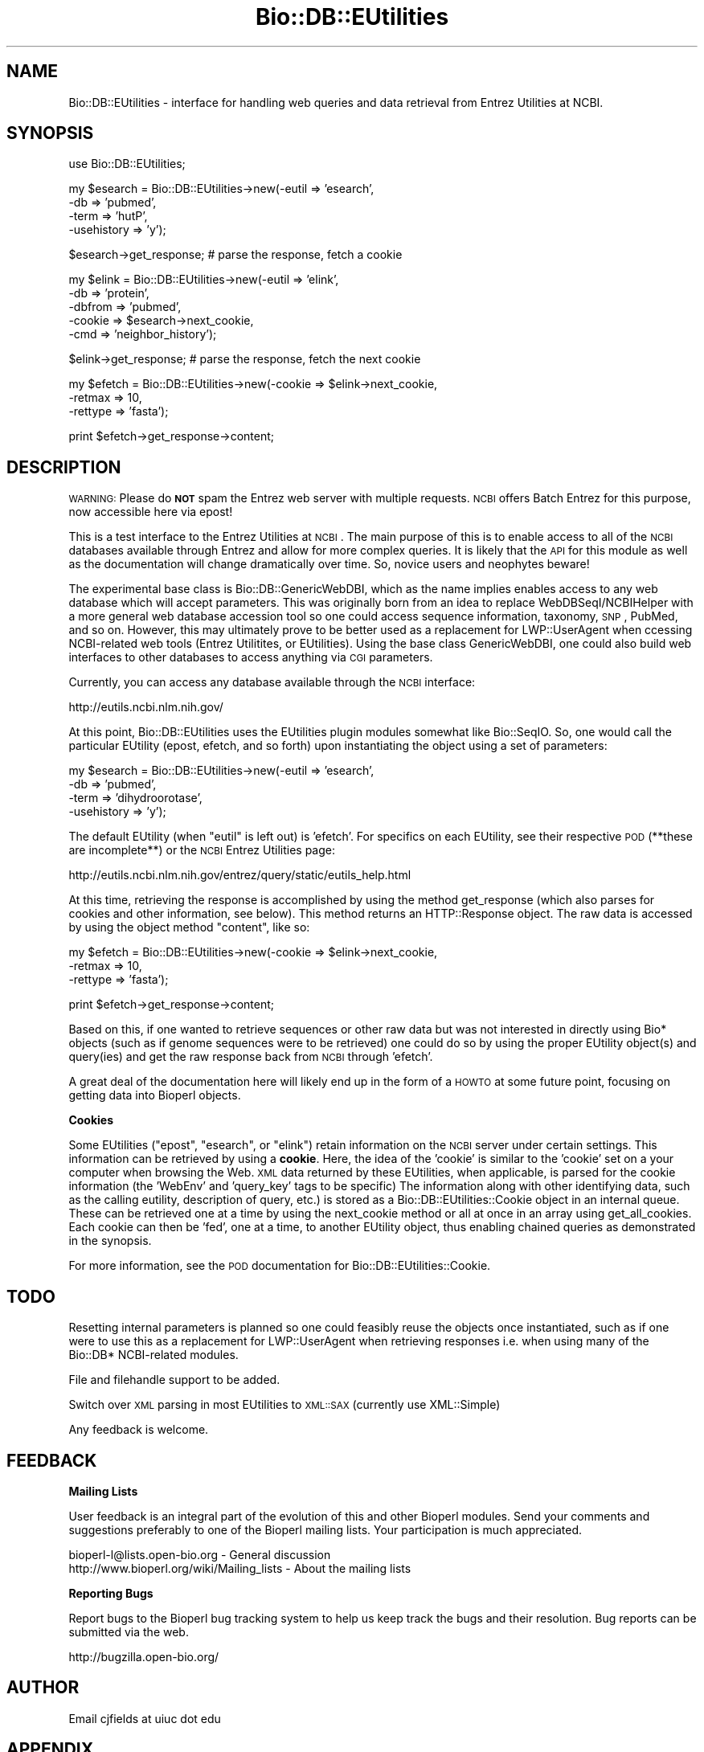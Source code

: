 .\" Automatically generated by Pod::Man v1.37, Pod::Parser v1.32
.\"
.\" Standard preamble:
.\" ========================================================================
.de Sh \" Subsection heading
.br
.if t .Sp
.ne 5
.PP
\fB\\$1\fR
.PP
..
.de Sp \" Vertical space (when we can't use .PP)
.if t .sp .5v
.if n .sp
..
.de Vb \" Begin verbatim text
.ft CW
.nf
.ne \\$1
..
.de Ve \" End verbatim text
.ft R
.fi
..
.\" Set up some character translations and predefined strings.  \*(-- will
.\" give an unbreakable dash, \*(PI will give pi, \*(L" will give a left
.\" double quote, and \*(R" will give a right double quote.  | will give a
.\" real vertical bar.  \*(C+ will give a nicer C++.  Capital omega is used to
.\" do unbreakable dashes and therefore won't be available.  \*(C` and \*(C'
.\" expand to `' in nroff, nothing in troff, for use with C<>.
.tr \(*W-|\(bv\*(Tr
.ds C+ C\v'-.1v'\h'-1p'\s-2+\h'-1p'+\s0\v'.1v'\h'-1p'
.ie n \{\
.    ds -- \(*W-
.    ds PI pi
.    if (\n(.H=4u)&(1m=24u) .ds -- \(*W\h'-12u'\(*W\h'-12u'-\" diablo 10 pitch
.    if (\n(.H=4u)&(1m=20u) .ds -- \(*W\h'-12u'\(*W\h'-8u'-\"  diablo 12 pitch
.    ds L" ""
.    ds R" ""
.    ds C` ""
.    ds C' ""
'br\}
.el\{\
.    ds -- \|\(em\|
.    ds PI \(*p
.    ds L" ``
.    ds R" ''
'br\}
.\"
.\" If the F register is turned on, we'll generate index entries on stderr for
.\" titles (.TH), headers (.SH), subsections (.Sh), items (.Ip), and index
.\" entries marked with X<> in POD.  Of course, you'll have to process the
.\" output yourself in some meaningful fashion.
.if \nF \{\
.    de IX
.    tm Index:\\$1\t\\n%\t"\\$2"
..
.    nr % 0
.    rr F
.\}
.\"
.\" For nroff, turn off justification.  Always turn off hyphenation; it makes
.\" way too many mistakes in technical documents.
.hy 0
.if n .na
.\"
.\" Accent mark definitions (@(#)ms.acc 1.5 88/02/08 SMI; from UCB 4.2).
.\" Fear.  Run.  Save yourself.  No user-serviceable parts.
.    \" fudge factors for nroff and troff
.if n \{\
.    ds #H 0
.    ds #V .8m
.    ds #F .3m
.    ds #[ \f1
.    ds #] \fP
.\}
.if t \{\
.    ds #H ((1u-(\\\\n(.fu%2u))*.13m)
.    ds #V .6m
.    ds #F 0
.    ds #[ \&
.    ds #] \&
.\}
.    \" simple accents for nroff and troff
.if n \{\
.    ds ' \&
.    ds ` \&
.    ds ^ \&
.    ds , \&
.    ds ~ ~
.    ds /
.\}
.if t \{\
.    ds ' \\k:\h'-(\\n(.wu*8/10-\*(#H)'\'\h"|\\n:u"
.    ds ` \\k:\h'-(\\n(.wu*8/10-\*(#H)'\`\h'|\\n:u'
.    ds ^ \\k:\h'-(\\n(.wu*10/11-\*(#H)'^\h'|\\n:u'
.    ds , \\k:\h'-(\\n(.wu*8/10)',\h'|\\n:u'
.    ds ~ \\k:\h'-(\\n(.wu-\*(#H-.1m)'~\h'|\\n:u'
.    ds / \\k:\h'-(\\n(.wu*8/10-\*(#H)'\z\(sl\h'|\\n:u'
.\}
.    \" troff and (daisy-wheel) nroff accents
.ds : \\k:\h'-(\\n(.wu*8/10-\*(#H+.1m+\*(#F)'\v'-\*(#V'\z.\h'.2m+\*(#F'.\h'|\\n:u'\v'\*(#V'
.ds 8 \h'\*(#H'\(*b\h'-\*(#H'
.ds o \\k:\h'-(\\n(.wu+\w'\(de'u-\*(#H)/2u'\v'-.3n'\*(#[\z\(de\v'.3n'\h'|\\n:u'\*(#]
.ds d- \h'\*(#H'\(pd\h'-\w'~'u'\v'-.25m'\f2\(hy\fP\v'.25m'\h'-\*(#H'
.ds D- D\\k:\h'-\w'D'u'\v'-.11m'\z\(hy\v'.11m'\h'|\\n:u'
.ds th \*(#[\v'.3m'\s+1I\s-1\v'-.3m'\h'-(\w'I'u*2/3)'\s-1o\s+1\*(#]
.ds Th \*(#[\s+2I\s-2\h'-\w'I'u*3/5'\v'-.3m'o\v'.3m'\*(#]
.ds ae a\h'-(\w'a'u*4/10)'e
.ds Ae A\h'-(\w'A'u*4/10)'E
.    \" corrections for vroff
.if v .ds ~ \\k:\h'-(\\n(.wu*9/10-\*(#H)'\s-2\u~\d\s+2\h'|\\n:u'
.if v .ds ^ \\k:\h'-(\\n(.wu*10/11-\*(#H)'\v'-.4m'^\v'.4m'\h'|\\n:u'
.    \" for low resolution devices (crt and lpr)
.if \n(.H>23 .if \n(.V>19 \
\{\
.    ds : e
.    ds 8 ss
.    ds o a
.    ds d- d\h'-1'\(ga
.    ds D- D\h'-1'\(hy
.    ds th \o'bp'
.    ds Th \o'LP'
.    ds ae ae
.    ds Ae AE
.\}
.rm #[ #] #H #V #F C
.\" ========================================================================
.\"
.IX Title "Bio::DB::EUtilities 3"
.TH Bio::DB::EUtilities 3 "2008-07-07" "perl v5.8.8" "User Contributed Perl Documentation"
.SH "NAME"
Bio::DB::EUtilities \- interface for handling web queries and data
retrieval from Entrez Utilities at NCBI.
.SH "SYNOPSIS"
.IX Header "SYNOPSIS"
use Bio::DB::EUtilities;
.PP
.Vb 4
\&  my $esearch = Bio::DB::EUtilities->new(-eutil      => 'esearch',
\&                                         -db         => 'pubmed',
\&                                         -term       => 'hutP',
\&                                         -usehistory => 'y');
.Ve
.PP
.Vb 1
\&  $esearch->get_response; # parse the response, fetch a cookie
.Ve
.PP
.Vb 5
\&  my $elink = Bio::DB::EUtilities->new(-eutil        => 'elink',
\&                                       -db           => 'protein',
\&                                       -dbfrom       => 'pubmed',
\&                                       -cookie       => $esearch->next_cookie,
\&                                       -cmd          => 'neighbor_history');
.Ve
.PP
.Vb 1
\&  $elink->get_response; # parse the response, fetch the next cookie
.Ve
.PP
.Vb 3
\&  my $efetch = Bio::DB::EUtilities->new(-cookie       => $elink->next_cookie,
\&                                        -retmax       => 10,
\&                                        -rettype      => 'fasta');
.Ve
.PP
.Vb 1
\&  print $efetch->get_response->content;
.Ve
.SH "DESCRIPTION"
.IX Header "DESCRIPTION"
\&\s-1WARNING:\s0 Please do \fB\s-1NOT\s0\fR spam the Entrez web server with multiple requests.
\&\s-1NCBI\s0 offers Batch Entrez for this purpose, now accessible here via epost!
.PP
This is a test interface to the Entrez Utilities at \s-1NCBI\s0.  The main purpose of this
is to enable access to all of the \s-1NCBI\s0 databases available through Entrez and
allow for more complex queries.  It is likely that the \s-1API\s0 for this module as
well as the documentation will change dramatically over time. So, novice users
and neophytes beware!
.PP
The experimental base class is Bio::DB::GenericWebDBI,
which as the name implies enables access to any web database which will accept
parameters.  This was originally born from an idea to replace
WebDBSeqI/NCBIHelper with a more general web database accession tool so one
could access sequence information, taxonomy, \s-1SNP\s0, PubMed, and so on.
However, this may ultimately prove to be better used as a replacement for
LWP::UserAgent when ccessing NCBI-related web tools
(Entrez Utilitites, or EUtilities).  Using the base class GenericWebDBI,
one could also build web interfaces to other databases to access anything
via \s-1CGI\s0 parameters.
.PP
Currently, you can access any database available through the \s-1NCBI\s0 interface:
.PP
.Vb 1
\&  http://eutils.ncbi.nlm.nih.gov/
.Ve
.PP
At this point, Bio::DB::EUtilities uses the EUtilities plugin modules somewhat
like Bio::SeqIO.  So, one would call the particular EUtility (epost, efetch,
and so forth) upon instantiating the object using a set of parameters:
.PP
.Vb 4
\&  my $esearch = Bio::DB::EUtilities->new(-eutil      => 'esearch',
\&                                         -db         => 'pubmed',
\&                                         -term       => 'dihydroorotase',
\&                                         -usehistory => 'y');
.Ve
.PP
The default EUtility (when \f(CW\*(C`eutil\*(C'\fR is left out) is 'efetch'.  For specifics on
each EUtility, see their respective \s-1POD\s0 (**these are incomplete**) or
the \s-1NCBI\s0 Entrez Utilities page:
.PP
.Vb 1
\&  http://eutils.ncbi.nlm.nih.gov/entrez/query/static/eutils_help.html
.Ve
.PP
At this time, retrieving the response is accomplished by using the method
get_response (which also parses for cookies and other information, see below).
This method returns an HTTP::Response object.  The raw data is accessed by using
the object method \f(CW\*(C`content\*(C'\fR, like so:
.PP
.Vb 3
\&  my $efetch = Bio::DB::EUtilities->new(-cookie       => $elink->next_cookie,
\&                                        -retmax       => 10,
\&                                        -rettype      => 'fasta');
.Ve
.PP
.Vb 1
\&  print $efetch->get_response->content;
.Ve
.PP
Based on this, if one wanted to retrieve sequences or other raw data
but was not interested in directly using Bio* objects (such as if
genome sequences were to be retrieved) one could do so by using the
proper EUtility object(s) and query(ies) and get the raw response back
from \s-1NCBI\s0 through 'efetch'.  
.PP
A great deal of the documentation here will likely end up in the form
of a \s-1HOWTO\s0 at some future point, focusing on getting data into Bioperl
objects.
.Sh "Cookies"
.IX Subsection "Cookies"
Some EUtilities (\f(CW\*(C`epost\*(C'\fR, \f(CW\*(C`esearch\*(C'\fR, or \f(CW\*(C`elink\*(C'\fR) retain information on
the \s-1NCBI\s0 server under certain settings.  This information can be retrieved by
using a \fBcookie\fR.  Here, the idea of the 'cookie' is similar to the
\&'cookie' set on a your computer when browsing the Web.  \s-1XML\s0 data returned
by these EUtilities, when applicable, is parsed for the cookie information
(the 'WebEnv' and 'query_key' tags to be specific)  The information along
with other identifying data, such as the calling eutility, description
of query, etc.) is stored as a
Bio::DB::EUtilities::Cookie object
in an internal queue.  These can be retrieved one at a time by using
the next_cookie method or all at once in an array using get_all_cookies.
Each cookie can then be 'fed', one at a time, to another EUtility object,
thus enabling chained queries as demonstrated in the synopsis.
.PP
For more information, see the \s-1POD\s0 documentation for
Bio::DB::EUtilities::Cookie.
.SH "TODO"
.IX Header "TODO"
Resetting internal parameters is planned so one could feasibly reuse
the objects once instantiated, such as if one were to use this as a
replacement for LWP::UserAgent when retrieving responses i.e. when
using many of the Bio::DB* NCBI-related modules.
.PP
File and filehandle support to be added.
.PP
Switch over \s-1XML\s0 parsing in most EUtilities to \s-1XML::SAX\s0 (currently
use XML::Simple)
.PP
Any feedback is welcome.
.SH "FEEDBACK"
.IX Header "FEEDBACK"
.Sh "Mailing Lists"
.IX Subsection "Mailing Lists"
User feedback is an integral part of the 
evolution of this and other Bioperl modules. Send
your comments and suggestions preferably to one
of the Bioperl mailing lists. Your participation
is much appreciated.
.PP
.Vb 2
\&  bioperl-l@lists.open-bio.org               - General discussion
\&  http://www.bioperl.org/wiki/Mailing_lists  - About the mailing lists
.Ve
.Sh "Reporting Bugs"
.IX Subsection "Reporting Bugs"
Report bugs to the Bioperl bug tracking system to
help us keep track the bugs and their resolution.
Bug reports can be submitted via the web.
.PP
.Vb 1
\&  http://bugzilla.open-bio.org/
.Ve
.SH "AUTHOR"
.IX Header "AUTHOR"
Email cjfields at uiuc dot edu
.SH "APPENDIX"
.IX Header "APPENDIX"
The rest of the documentation details each of the
object methods. Internal methods are usually
preceded with a _
.Sh "add_cookie"
.IX Subsection "add_cookie"
.Vb 5
\& Title   : cookie
\& Usage   : $db->add_cookie($cookie)
\& Function: adds an NCBI query cookie to the internal cookie queue
\& Returns : none
\& Args    : a Bio::DB::EUtilities::Cookie object
.Ve
.Sh "next_cookie"
.IX Subsection "next_cookie"
.Vb 5
\& Title   : next_cookie
\& Usage   : $cookie = $db->next_cookie
\& Function: return a cookie from the internal cookie queue
\& Returns : a Bio::DB::EUtilities::Cookie object
\& Args    : none
.Ve
.Sh "reset_cookies"
.IX Subsection "reset_cookies"
.Vb 5
\& Title   : reset_cookies
\& Usage   : $db->reset_cookies
\& Function: resets (empties) the internal cookie queue
\& Returns : none
\& Args    : none
.Ve
.Sh "get_all_cookies"
.IX Subsection "get_all_cookies"
.Vb 6
\& Title   : get_all_cookies
\& Usage   : @cookies = $db->get_all_cookies
\& Function: retrieves all cookies from the internal cookie queue; this leaves
\&           the cookies in the queue intact 
\& Returns : array of cookies (if wantarray) of first cookie
\& Args    : none
.Ve
.Sh "get_cookie_count"
.IX Subsection "get_cookie_count"
.Vb 5
\& Title   : get_cookie_count
\& Usage   : $ct = $db->get_cookie_count
\& Function: returns # cookies in internal queue
\& Returns : integer 
\& Args    : none
.Ve
.Sh "rewind_cookies"
.IX Subsection "rewind_cookies"
.Vb 5
\& Title   : rewind_cookies
\& Usage   : $elink->rewind_cookies;
\& Function: resets cookie index to 0 (starts over)
\& Returns : None
\& Args    : None
.Ve
.Sh "keep_cookies"
.IX Subsection "keep_cookies"
.Vb 6
\& Title   : keep_cookies
\& Usage   : $db->keep_cookie(1)
\& Function: Flag to retain the internal cookie queue;
\&           this is normally emptied upon using get_response
\& Returns : none
\& Args    : Boolean - value that evaluates to TRUE or FALSE
.Ve
.Sh "parse_response"
.IX Subsection "parse_response"
.Vb 6
\& Title   : parse_response
\& Usage   : $db->_parse_response($content)
\& Function: parse out response for cookies and other goodies
\& Returns : empty
\& Args    : none
\& Throws  : Not implemented (implemented in plugin classes)
.Ve
.Sh "get_response"
.IX Subsection "get_response"
.Vb 5
\& Title   : get_response
\& Usage   : $db->get_response($content)
\& Function: main method to submit request and retrieves a response
\& Returns : HTTP::Response object
\& Args    : None
.Ve
.Sh "get_ids"
.IX Subsection "get_ids"
.Vb 9
\& Title   : get_ids
\& Usage   : $count = $elink->get_ids($db); # array ref of specific db ids
\&           @ids   = $esearch->get_ids(); # array
\&           $ids   = $esearch->get_ids(); # array ref
\& Function: returns an array or array ref of unique IDs.
\& Returns : array or array ref of ids 
\& Args    : Optional : database string if elink used (required arg if searching
\&           multiple databases for related IDs)
\&           Currently implemented only for elink object with single linksets
.Ve
.Sh "delay_policy"
.IX Subsection "delay_policy"
.Vb 5
\&  Title   : delay_policy
\&  Usage   : $secs = $self->delay_policy
\&  Function: return number of seconds to delay between calls to remote db
\&  Returns : number of seconds to delay
\&  Args    : none
.Ve
.PP
.Vb 2
\&  NOTE: NCBI requests a delay of 3 seconds between requests.  This method
\&        implements that policy.
.Ve
.Sh "get_entrezdbs"
.IX Subsection "get_entrezdbs"
.Vb 5
\&  Title   : get_entrezdbs
\&  Usage   : @dbs = $self->get_entrezdbs;
\&  Function: return list of all Entrez databases; convenience method
\&  Returns : array or array ref (based on wantarray) of databases 
\&  Args    : none
.Ve
.SH "Private methods"
.IX Header "Private methods"
.Sh "_eutil"
.IX Subsection "_eutil"
.Vb 5
\& Title   : _eutil
\& Usage   : $db->_eutil;
\& Function: sets eutil 
\& Returns : eutil
\& Args    : eutil
.Ve
